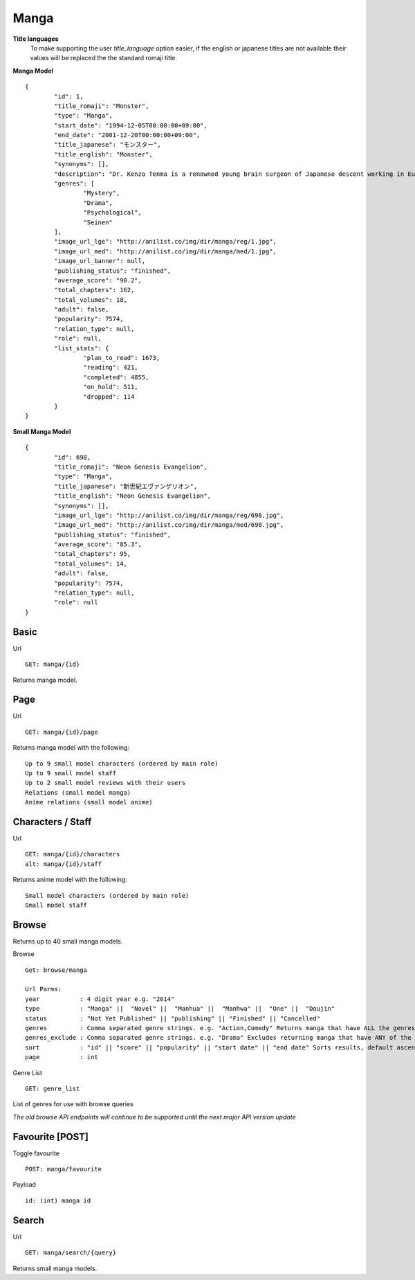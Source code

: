 Manga
==================================

**Title languages**
	To make supporting the user *title_language* option easier, if the english or japanese titles are not available their values will be replaced the the standard romaji title.

**Manga Model**
::
	{
		"id": 1,
		"title_romaji": "Monster",
		"type": "Manga",
		"start_date": "1994-12-05T00:00:00+09:00",
		"end_date": "2001-12-20T00:00:00+09:00",
		"title_japanese": "モンスター",
		"title_english": "Monster",
		"synonyms": [],
		"description": "Dr. Kenzo Tenma is a renowned young brain surgeon of Japanese descent working in Europe. Highly lauded by his peers as one of the great young minds that will revolutionize the field, he is blessed with a beautiful fianc&eacute; and is on the cusp of a high promotion in the hospital he works at. However, all of that is about to change with one critical decision that Dr. Tenma faces one night &ndash; whether to save the life of a young child or that of the town's mayor. Despite being pressured by his superiors to perform surgery on the mayor, his morals force him to perform the surgery on the young child, saving his life and forfeiting the mayor&rsquo;s. All of a sudden, Dr. Tenma&rsquo;s world is turned upside down by his decision leading to the loss of everything he previously had. A doctor is taught to believe that all life is equal; however, when a series of murders occur in the vicinity of Dr. Tenma, all of the evidence pointing to the young child who he saved, Tenma&rsquo;s beliefs are shaken.<br>\nNaoki Urasawa&rsquo;s Monster is a tale full of mystery, suspense and intrigue as Dr. Tenma journeys to find out the true identity of the young child. In turn, the fate of the world may depend on it.<br>\n[Written by MAL Rewrite]",
		"genres": [
			"Mystery",
			"Drama",
			"Psychological",
			"Seinen"
		],
		"image_url_lge": "http://anilist.co/img/dir/manga/reg/1.jpg",
		"image_url_med": "http://anilist.co/img/dir/manga/med/1.jpg",
		"image_url_banner": null,
		"publishing_status": "finished",
		"average_score": "90.2",
		"total_chapters": 162,
		"total_volumes": 18,
		"adult": false,
		"popularity": 7574,
		"relation_type": null,
		"role": null,
		"list_stats": {
			"plan_to_read": 1673,
			"reading": 421,
			"completed": 4855,
			"on_hold": 511,
			"dropped": 114
		}
	}

**Small Manga Model**
::
	{
		"id": 698,
		"title_romaji": "Neon Genesis Evangelion",
		"type": "Manga",
		"title_japanese": "新世紀エヴァンゲリオン",
		"title_english": "Neon Genesis Evangelion",
		"synonyms": [],
		"image_url_lge": "http://anilist.co/img/dir/manga/reg/698.jpg",
		"image_url_med": "http://anilist.co/img/dir/manga/med/698.jpg",
		"publishing_status": "finished",
		"average_score": "85.3",
		"total_chapters": 95,
		"total_volumes": 14,
		"adult": false,
		"popularity": 7574,
		"relation_type": null,
		"role": null
	}

==================================
Basic
==================================

Url
::
  GET: manga/{id}

Returns manga model.

==================================
Page
==================================

Url
::
  GET: manga/{id}/page

Returns manga model with the following:
::
	Up to 9 small model characters (ordered by main role)
	Up to 9 small model staff
	Up to 2 small model reviews with their users
	Relations (small model manga)
	Anime relations (small model anime)

==================================
Characters / Staff
==================================

Url
::
  GET: manga/{id}/characters
  alt: manga/{id}/staff

Returns anime model with the following:
::
	Small model characters (ordered by main role)
	Small model staff


==================================
Browse
==================================
Returns up to 40 small manga models.

Browse
::
	Get: browse/manga

	Url Parms:
	year           : 4 digit year e.g. "2014"
	type           : "Manga" ||  "Novel" ||  "Manhua" ||  "Manhwa" ||  "One" ||  "Doujin"
	status         : "Not Yet Published" || "publishing" || "Finished" || "Cancelled"
	genres         : Comma separated genre strings. e.g. "Action,Comedy" Returns manga that have ALL the genres.
	genres_exclude : Comma separated genre strings. e.g. "Drama" Excludes returning manga that have ANY of the genres.
	sort           : "id" || "score" || "popularity" || "start date" || "end date" Sorts results, default ascending order. Append "-desc" for descending order e.g. "id-desc"
	page           : int


Genre List
::
	GET: genre_list

List of genres for use with browse queries

*The old browse API endpoints will continue to be supported until the next major API version update*


==================================
Favourite [POST]
==================================

Toggle favourite
::
	POST: manga/favourite

Payload
::
	id: (int) manga id

==================================
Search
==================================
Url
::
  GET: manga/search/{query}

Returns small manga models.
